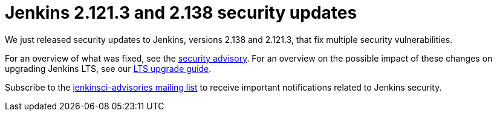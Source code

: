 = Jenkins 2.121.3 and 2.138 security updates
:page-tags: core, security

:page-author: daniel-beck


We just released security updates to Jenkins, versions 2.138 and 2.121.3, that fix multiple security vulnerabilities.

For an overview of what was fixed, see the link:/security/advisory/2018-08-15[security advisory].
For an overview on the possible impact of these changes on upgrading Jenkins LTS, see our link:/doc/upgrade-guide/2.121/#upgrading-to-jenkins-lts-2-121-3[LTS upgrade guide].

Subscribe to the link:/mailing-lists[jenkinsci-advisories mailing list] to receive important notifications related to Jenkins security.
